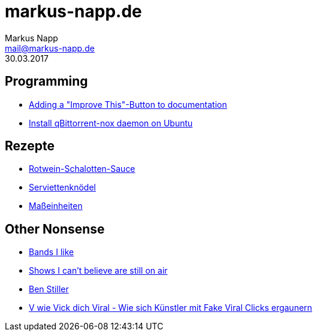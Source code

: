 = markus-napp.de
:author: Markus Napp
:email: mail@markus-napp.de
:toc-title: Inhalte
:stylesheet: boot-spacelab.css
:revdate: 30.03.2017

<<<

++++
<script src="https://use.fontawesome.com/96d0595752.js"></script>
++++

:icons: font
== Programming

* link:code/build-a-github-button.html[Adding a "Improve This"-Button to documentation]
* link:code/compile-qbittorrent-nox-daemon.html[Install qBittorrent-nox daemon on Ubuntu]

== Rezepte

* link:rezepte/rotwein-schalotten-sauce.html[Rotwein-Schalotten-Sauce]
* link:rezepte/serviettenknoedel.html[Serviettenknödel]
* link:rezepte/einheiten.html[Maßeinheiten]

== Other Nonsense

* link:bands.html[Bands I like]
* link:shows-i-cant-believe-are-still-on-air.html[Shows I can't believe are still on air]
* link:ben-stiller.html[Ben Stiller]
* link:blog/fake-viral-tussis.html[V wie Vick dich Viral - Wie sich Künstler mit Fake Viral Clicks ergaunern]
